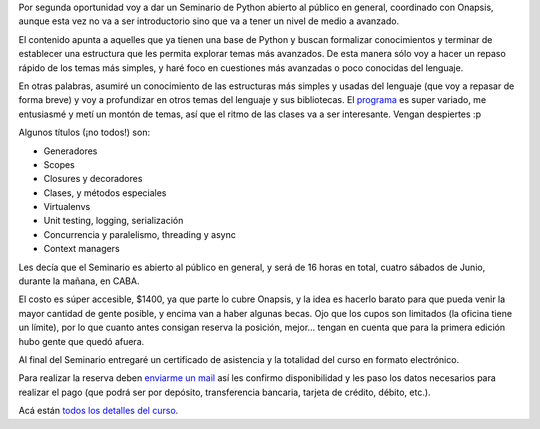 .. title: Seminario Python, nivel medio/avanzado
.. date: 2019-04-22 11:59:00
.. tags: curso, Python, Onapsis, avanzado

Por segunda oportunidad voy a dar un Seminario de Python abierto al público en general, coordinado con Onapsis, aunque esta vez no va a ser introductorio sino que va a tener un nivel de medio a avanzado.

El contenido apunta a aquelles que ya tienen una base de Python y buscan formalizar conocimientos y terminar de establecer una estructura que les permita explorar temas más avanzados. De esta manera sólo voy a hacer un repaso rápido de los temas más simples, y haré foco en cuestiones más avanzadas o poco conocidas del lenguaje.

En otras palabras, asumiré un conocimiento de las estructuras más simples y usadas del lenguaje (que voy a repasar de forma breve) y voy a profundizar en otros temas del lenguaje y sus bibliotecas. El `programa <http://www.taniquetil.com.ar/bdvfiles/curso-medio-avanzado.html>`_ es super variado, me entusiasmé y metí un montón de temas, así que el ritmo de las clases va a ser interesante. Vengan despiertes :p

Algunos títulos (¡no todos!) son:

- Generadores

- Scopes

- Closures y decoradores

- Clases, y métodos especiales

- Virtualenvs

- Unit testing, logging, serialización

- Concurrencia y paralelismo, threading y async

- Context managers

Les decía que el Seminario es abierto al público en general, y será de 16 horas en total, cuatro sábados de Junio, durante la mañana, en CABA.

El costo es súper accesible, $1400, ya que parte lo cubre Onapsis, y la idea es hacerlo barato para que pueda venir la mayor cantidad de gente posible, y encima van a haber algunas becas.  Ojo que los cupos son limitados (la oficina tiene un límite), por lo que cuanto antes consigan reserva la posición, mejor... tengan en cuenta que para la primera edición hubo gente que quedó afuera.

Al final del Seminario entregaré un certificado de asistencia y la totalidad del curso en formato electrónico.

Para realizar la reserva deben `enviarme un mail <mailto:facundo@taniquetil.com.ar?subject=Reserva%20para%20el%20Seminario%20de%20Python>`_ así les confirmo disponibilidad y les paso los datos necesarios para realizar el pago (que podrá ser por depósito, transferencia bancaria, tarjeta de crédito, débito, etc.).

Acá están `todos los detalles del curso <http://www.taniquetil.com.ar/bdvfiles/curso-medio-avanzado.html>`_.
